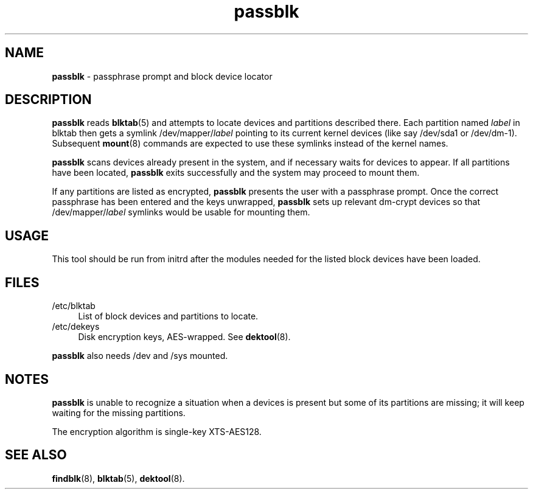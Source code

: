 .TH passblk 8
'''
.SH NAME
\fBpassblk\fR \- passphrase prompt and block device locator
'''
.SH DESCRIPTION
\fBpassblk\fR reads \fBblktab\fR(5) and attempts to locate devices
and partitions described there. Each partition named \fIlabel\fR in blktab
then gets a symlink /dev/mapper/\fIlabel\fR pointing to its current kernel
devices (like say /dev/sda1 or /dev/dm-1). Subsequent \fBmount\fR(8) commands
are expected to use these symlinks instead of the kernel names.
.P
\fBpassblk\fR scans devices already present in the system, and if necessary
waits for devices to appear. If all partitions have been located, \fBpassblk\fR
exits successfully and the system may proceed to mount them.
.P
If any partitions are listed as encrypted, \fBpassblk\fR presents the user
with a passphrase prompt. Once the correct passphrase has been entered
and the keys unwrapped, \fBpassblk\fR sets up relevant dm-crypt devices so
that /dev/mapper/\fIlabel\fR symlinks would be usable for mounting them.
'''
.SH USAGE
This tool should be run from initrd after the modules needed for the listed
block devices have been loaded.
'''
.SH FILES
.IP "/etc/blktab" 4
List of block devices and partitions to locate.
.IP "/etc/dekeys" 4
Disk encryption keys, AES-wrapped. See \fBdektool\fR(8).
.P
\fBpassblk\fR also needs /dev and /sys mounted.
'''
.SH NOTES
\fBpassblk\fR is unable to recognize a situation when a devices is present
but some of its partitions are missing; it will keep waiting for the missing
partitions.
.P
The encryption algorithm is single-key XTS-AES128.
'''
.SH SEE ALSO
\fBfindblk\fR(8), \fBblktab\fR(5), \fBdektool\fR(8).
